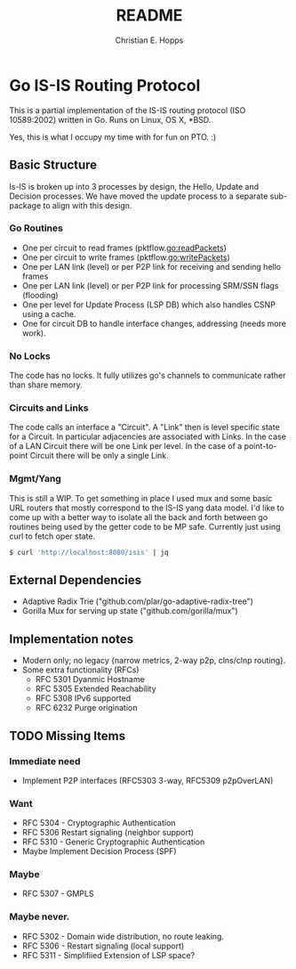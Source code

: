#+TITLE: README
#+AUTHOR: Christian E. Hopps
#+EMAIL: chopps@gmail.com
#+STARTUP: indent

* Go IS-IS Routing Protocol
This is a partial implementation of the IS-IS routing protocol (ISO 10589:2002)
written in Go. Runs on Linux, OS X, *BSD.

 Yes, this is what I occupy my time with for fun on PTO. :)

** Basic Structure
Is-IS is broken up into 3 processes by design, the Hello, Update and Decision
processes. We have moved the update process to a separate sub-package to align
with this design.

*** Go Routines
- One per circuit to read frames (pktflow.go:readPackets)
- One per circuit to write frames (pktflow.go:writePackets)
- One per LAN link (level) or per P2P link for receiving and sending hello frames
- One per LAN link (level) or per P2P link for processing SRM/SSN flags (flooding)
- One per level for Update Process (LSP DB) which also handles CSNP using a cache.
- One for circuit DB to handle interface changes, addressing (needs more work).

*** No Locks
The code has no locks. It fully utilizes go's channels to communicate rather
than share memory.

*** Circuits and Links
The code calls an interface a "Circuit". A "Link" then is level specific state
for a Circuit. In particular adjacencies are associated with Links. In the case
of a LAN Circuit there will be one Link per level. In the case of a
point-to-point Circuit there will be only a single Link.

*** Mgmt/Yang
This is still a WIP. To get something in place I used mux and some basic URL
routers that mostly correspond to the IS-IS yang data model. I'd like to come up
with a better way to isolate all the back and forth between go routines being
used by the getter code to be MP safe. Currently just using curl to fetch oper
state.

#+begin_src bash
  $ curl 'http://localhost:8080/isis' | jq
#+end_src

** External Dependencies

- Adaptive Radix Trie ("github.com/plar/go-adaptive-radix-tree")
- Gorilla Mux for serving up state ("github.com/gorilla/mux")

** Implementation notes
- Modern only; no legacy {narrow metrics, 2-way p2p, clns/clnp routing}.
- Some extra functionality (RFCs)
  - RFC 5301 Dyanmic Hostname
  - RFC 5305 Extended Reachability
  - RFC 5308 IPv6 supported
  - RFC 6232 Purge origination
** TODO Missing Items
*** Immediate need
- Implement P2P interfaces (RFC5303 3-way, RFC5309 p2pOverLAN)

*** Want
- RFC 5304 - Cryptographic Authentication
- RFC 5306 Restart signaling (neighbor support)
- RFC 5310 - Generic Cryptographic Authentication
- Maybe Implement Decision Process (SPF)

*** Maybe
- RFC 5307 - GMPLS

*** Maybe never.
- RFC 5302 - Domain wide distribution, no route leaking.
- RFC 5306 - Restart signaling (local support)
- RFC 5311 - Simplifiied Extension of LSP space?
